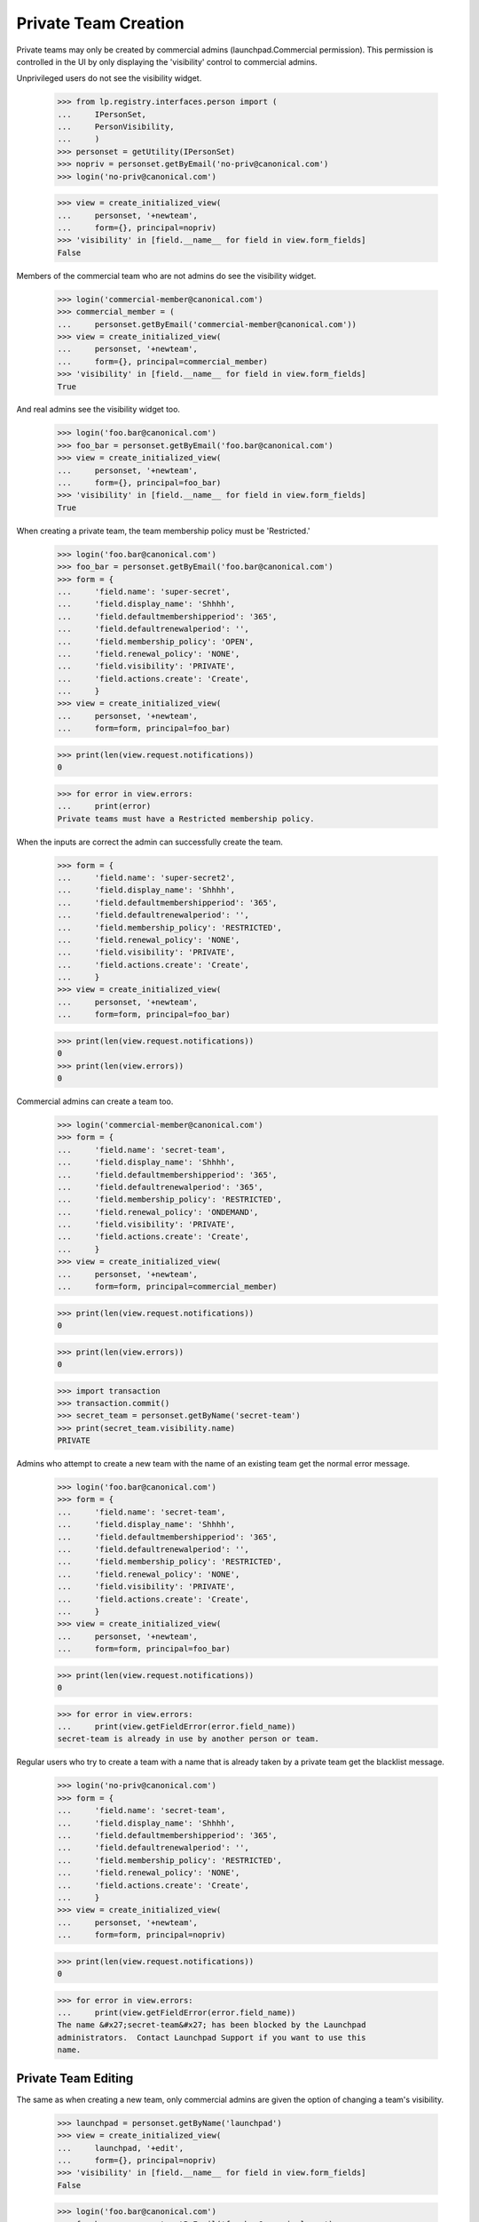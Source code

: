 Private Team Creation
=====================

Private teams may only be created by commercial admins
(launchpad.Commercial permission).  This permission is controlled in
the UI by only displaying the 'visibility' control to commercial
admins.

Unprivileged users do not see the visibility widget.

    >>> from lp.registry.interfaces.person import (
    ...     IPersonSet,
    ...     PersonVisibility,
    ...     )
    >>> personset = getUtility(IPersonSet)
    >>> nopriv = personset.getByEmail('no-priv@canonical.com')
    >>> login('no-priv@canonical.com')

    >>> view = create_initialized_view(
    ...     personset, '+newteam',
    ...     form={}, principal=nopriv)
    >>> 'visibility' in [field.__name__ for field in view.form_fields]
    False

Members of the commercial team who are not admins do see the
visibility widget.

    >>> login('commercial-member@canonical.com')
    >>> commercial_member = (
    ...     personset.getByEmail('commercial-member@canonical.com'))
    >>> view = create_initialized_view(
    ...     personset, '+newteam',
    ...     form={}, principal=commercial_member)
    >>> 'visibility' in [field.__name__ for field in view.form_fields]
    True

And real admins see the visibility widget too.

    >>> login('foo.bar@canonical.com')
    >>> foo_bar = personset.getByEmail('foo.bar@canonical.com')
    >>> view = create_initialized_view(
    ...     personset, '+newteam',
    ...     form={}, principal=foo_bar)
    >>> 'visibility' in [field.__name__ for field in view.form_fields]
    True

When creating a private team, the team membership policy must be
'Restricted.'

    >>> login('foo.bar@canonical.com')
    >>> foo_bar = personset.getByEmail('foo.bar@canonical.com')
    >>> form = {
    ...     'field.name': 'super-secret',
    ...     'field.display_name': 'Shhhh',
    ...     'field.defaultmembershipperiod': '365',
    ...     'field.defaultrenewalperiod': '',
    ...     'field.membership_policy': 'OPEN',
    ...     'field.renewal_policy': 'NONE',
    ...     'field.visibility': 'PRIVATE',
    ...     'field.actions.create': 'Create',
    ...     }
    >>> view = create_initialized_view(
    ...     personset, '+newteam',
    ...     form=form, principal=foo_bar)

    >>> print(len(view.request.notifications))
    0

    >>> for error in view.errors:
    ...     print(error)
    Private teams must have a Restricted membership policy.

When the inputs are correct the admin can successfully create the team.

    >>> form = {
    ...     'field.name': 'super-secret2',
    ...     'field.display_name': 'Shhhh',
    ...     'field.defaultmembershipperiod': '365',
    ...     'field.defaultrenewalperiod': '',
    ...     'field.membership_policy': 'RESTRICTED',
    ...     'field.renewal_policy': 'NONE',
    ...     'field.visibility': 'PRIVATE',
    ...     'field.actions.create': 'Create',
    ...     }
    >>> view = create_initialized_view(
    ...     personset, '+newteam',
    ...     form=form, principal=foo_bar)

    >>> print(len(view.request.notifications))
    0
    >>> print(len(view.errors))
    0

Commercial admins can create a team too.

    >>> login('commercial-member@canonical.com')
    >>> form = {
    ...     'field.name': 'secret-team',
    ...     'field.display_name': 'Shhhh',
    ...     'field.defaultmembershipperiod': '365',
    ...     'field.defaultrenewalperiod': '365',
    ...     'field.membership_policy': 'RESTRICTED',
    ...     'field.renewal_policy': 'ONDEMAND',
    ...     'field.visibility': 'PRIVATE',
    ...     'field.actions.create': 'Create',
    ...     }
    >>> view = create_initialized_view(
    ...     personset, '+newteam',
    ...     form=form, principal=commercial_member)

    >>> print(len(view.request.notifications))
    0

    >>> print(len(view.errors))
    0

    >>> import transaction
    >>> transaction.commit()
    >>> secret_team = personset.getByName('secret-team')
    >>> print(secret_team.visibility.name)
    PRIVATE

Admins who attempt to create a new team with the name of an existing
team get the normal error message.

    >>> login('foo.bar@canonical.com')
    >>> form = {
    ...     'field.name': 'secret-team',
    ...     'field.display_name': 'Shhhh',
    ...     'field.defaultmembershipperiod': '365',
    ...     'field.defaultrenewalperiod': '',
    ...     'field.membership_policy': 'RESTRICTED',
    ...     'field.renewal_policy': 'NONE',
    ...     'field.visibility': 'PRIVATE',
    ...     'field.actions.create': 'Create',
    ...     }
    >>> view = create_initialized_view(
    ...     personset, '+newteam',
    ...     form=form, principal=foo_bar)

    >>> print(len(view.request.notifications))
    0

    >>> for error in view.errors:
    ...     print(view.getFieldError(error.field_name))
    secret-team is already in use by another person or team.

Regular users who try to create a team with a name that is already
taken by a private team get the blacklist message.

    >>> login('no-priv@canonical.com')
    >>> form = {
    ...     'field.name': 'secret-team',
    ...     'field.display_name': 'Shhhh',
    ...     'field.defaultmembershipperiod': '365',
    ...     'field.defaultrenewalperiod': '',
    ...     'field.membership_policy': 'RESTRICTED',
    ...     'field.renewal_policy': 'NONE',
    ...     'field.actions.create': 'Create',
    ...     }
    >>> view = create_initialized_view(
    ...     personset, '+newteam',
    ...     form=form, principal=nopriv)

    >>> print(len(view.request.notifications))
    0

    >>> for error in view.errors:
    ...     print(view.getFieldError(error.field_name))
    The name &#x27;secret-team&#x27; has been blocked by the Launchpad
    administrators.  Contact Launchpad Support if you want to use this
    name.


Private Team Editing
--------------------

The same as when creating a new team, only commercial admins are given
the option of changing a team's visibility.

    >>> launchpad = personset.getByName('launchpad')
    >>> view = create_initialized_view(
    ...     launchpad, '+edit',
    ...     form={}, principal=nopriv)
    >>> 'visibility' in [field.__name__ for field in view.form_fields]
    False

    >>> login('foo.bar@canonical.com')
    >>> foo_bar = personset.getByEmail('foo.bar@canonical.com')
    >>> view = create_initialized_view(
    ...     launchpad, '+edit',
    ...     form={}, principal=foo_bar)
    >>> 'visibility' in [field.__name__ for field in view.form_fields]
    True

And a private team must have restricted membership.

    >>> login('foo.bar@canonical.com')
    >>> foo_bar = personset.getByEmail('foo.bar@canonical.com')

    >>> form = {
    ...     'field.name': 'super-secret3',
    ...     'field.display_name': 'Shhhh',
    ...     'field.defaultmembershipperiod': '365',
    ...     'field.defaultrenewalperiod': '',
    ...     'field.membership_policy': 'OPEN',
    ...     'field.renewal_policy': 'NONE',
    ...     'field.visibility': 'PRIVATE',
    ...     'field.actions.save': 'Save',
    ...     }
    >>> view = create_initialized_view(
    ...     secret_team, '+edit',
    ...     form=form, principal=foo_bar)

    >>> print(len(view.request.notifications))
    0

    >>> for error in view.errors:
    ...     print(error)
    Private teams must have a Restricted membership policy.

Visibility transitions
----------------------

A team can only change visibility if the new state will not leak any
data or put the team into an inconsistent state. Public teams can become
private and vice-versa, as long as they only participate in a set list
of known-OK relationships.

Public teams can be made private if the only artifacts they have are
those permitted by private teams.

    >>> def createTeamArtifacts(team, team_owner):
    ...     # A bug subscription.
    ...     bug = factory.makeBug()
    ...     bug.subscribe(team, team_owner)
    ...     bugtask = bug.default_bugtask
    ...     bugtask.transitionToAssignee(team)
    ...     # A branch subscription.
    ...     from lp.code.enums import (
    ...         BranchSubscriptionDiffSize,
    ...         BranchSubscriptionNotificationLevel,
    ...         CodeReviewNotificationLevel)
    ...     branch = factory.makeBranch()
    ...     branch.subscribe(
    ...         team,
    ...         BranchSubscriptionNotificationLevel.DIFFSONLY,
    ...         BranchSubscriptionDiffSize.WHOLEDIFF,
    ...         CodeReviewNotificationLevel.STATUS, team_owner)
    ...     # A Git repository subscription.
    ...     repository = factory.makeGitRepository()
    ...     repository.subscribe(
    ...         team,
    ...         BranchSubscriptionNotificationLevel.DIFFSONLY,
    ...         BranchSubscriptionDiffSize.WHOLEDIFF,
    ...         CodeReviewNotificationLevel.STATUS, team_owner)
    ...     # A PPA.
    ...     from lp.soyuz.enums import ArchivePurpose
    ...     from lp.soyuz.interfaces.archive import IArchiveSet
    ...     from lp.registry.interfaces.distribution import (
    ...         IDistributionSet)
    ...     ubuntu = getUtility(IDistributionSet)['ubuntu']
    ...     archive_set = getUtility(IArchiveSet)
    ...     private_archive = archive_set.new(
    ...         owner=team, purpose=ArchivePurpose.PPA,
    ...         distribution=ubuntu, name=team.name+'-archive',
    ...         require_virtualized=False)
    ...     private_archive.private = True
    ...     # A private PPA subscription.
    ...     login('foo.bar@canonical.com')
    ...     another_team = factory.makeTeam(
    ...         owner=team_owner,
    ...         visibility=PersonVisibility.PRIVATE)
    ...     # We must login as the archive owner to add the subscription.
    ...     login_person(team_owner)
    ...     private_archive.newSubscription(
    ...         subscriber=another_team,
    ...         registrant=team_owner)


    >>> login('foo.bar@canonical.com')
    >>> team = factory.makeTeam(
    ...     owner=foo_bar,
    ...     visibility=PersonVisibility.PUBLIC)

    >>> createTeamArtifacts(team, foo_bar)

    >>> form = {
    ...     'field.visibility': 'PRIVATE',
    ...     'field.membership_policy': 'RESTRICTED',
    ...     'field.actions.save': 'Save',
    ...     }
    >>> view = create_initialized_view(
    ...     team, '+edit',
    ...     form=form, principal=foo_bar)
    >>> print(len(view.request.notifications))
    0
    >>> print(len(view.errors))
    0

If the team has any other artifacts then it will not be allowed to
change to Private.

    >>> team = factory.makeTeam(
    ...     owner=foo_bar,
    ...     visibility=PersonVisibility.PUBLIC)

    >>> createTeamArtifacts(team, foo_bar)

    >>> bug_tracker = factory.makeBugTracker()
    >>> bug_tracker.owner = team

    >>> form = {
    ...     'field.visibility': 'PRIVATE',
    ...     'field.membership_policy': 'RESTRICTED',
    ...     'field.actions.save': 'Save',
    ...     }
    >>> view = create_initialized_view(
    ...     team, '+edit',
    ...     form=form, principal=foo_bar)
    >>> print(len(view.request.notifications))
    0
    >>> for error in view.errors:
    ...     print(error)
    This team cannot be converted to Private since it is referenced by a
    bugtracker.

All changes are aborted when a data validation error occurs.  The
display_name for the team is the old value.

    >>> transaction.commit()
    >>> super_secret2 = personset.getByName('super-secret2')
    >>> print(super_secret2.name)
    super-secret2

    >>> print(super_secret2.display_name)
    Shhhh



Use of 'private-' prefix
------------------------

Commercial admins can create private projects with the 'private-' prefix.

    >>> login('foo.bar@canonical.com')
    >>> form = {
    ...     'field.name': 'private-super-secret',
    ...     'field.display_name': 'Shhhh',
    ...     'field.defaultmembershipperiod': '365',
    ...     'field.defaultrenewalperiod': '',
    ...     'field.membership_policy': 'RESTRICTED',
    ...     'field.renewal_policy': 'NONE',
    ...     'field.visibility': 'PRIVATE',
    ...     'field.actions.create': 'Create',
    ...     }
    >>> view = create_initialized_view(
    ...     personset, '+newteam',
    ...     form=form, principal=foo_bar)

    >>> print(len(view.request.notifications))
    0
    >>> print(len(view.errors))
    0

When trying to register a project with a 'private-' prefix, regular
users will get a blacklist message.

    >>> login('no-priv@canonical.com')
    >>> form = {
    ...     'field.name': 'private-top-secret',
    ...     'field.display_name': 'Shhhh',
    ...     'field.defaultmembershipperiod': '365',
    ...     'field.defaultrenewalperiod': '',
    ...     'field.membership_policy': 'RESTRICTED',
    ...     'field.renewal_policy': 'NONE',
    ...     'field.visibility': 'PRIVATE',
    ...     'field.actions.create': 'Create',
    ...     }
    >>> view = create_initialized_view(
    ...     personset, '+newteam',
    ...     form=form, principal=nopriv)

    >>> print(len(view.request.notifications))
    0

    >>> for error in view.errors:
    ...     print(view.getFieldError(error.field_name))
    The name &#x27;private-top-secret&#x27; has been blocked by the
    Launchpad administrators. Contact Launchpad Support if you want to
    use this name.
